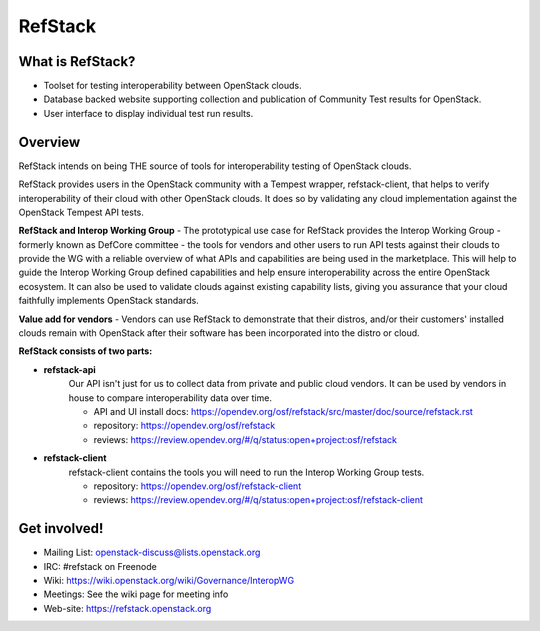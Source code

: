 ========
RefStack
========

What is RefStack?
#################

- Toolset for testing interoperability between OpenStack clouds.
- Database backed website supporting collection and publication of
  Community Test results for OpenStack.
- User interface to display individual test run results.

Overview
########

RefStack intends on being THE source of tools for interoperability testing
of OpenStack clouds.

RefStack provides users in the OpenStack community with a Tempest wrapper,
refstack-client, that helps to verify interoperability of their cloud
with other OpenStack clouds. It does so by validating any cloud
implementation against the OpenStack Tempest API tests.

**RefStack and Interop Working Group** - The prototypical use case for RefStack
provides the Interop Working Group - formerly known as DefCore committee - the
tools for vendors and other users to run API tests against their clouds to
provide the WG with a reliable overview of what APIs and capabilities are
being used in the marketplace. This will help to guide the Interop
Working Group defined capabilities and help ensure interoperability across
the entire OpenStack ecosystem. It can also be used to validate clouds
against existing capability lists, giving you assurance that your cloud
faithfully implements OpenStack standards.

**Value add for vendors** - Vendors can use RefStack to demonstrate that
their distros, and/or their customers' installed clouds remain with OpenStack
after their software has been incorporated into the distro or cloud.

**RefStack consists of two parts:**

* **refstack-api**
   Our API isn't just for us to collect data from private and public cloud
   vendors. It can be used by vendors in house to compare interoperability
   data over time.

   * API and UI install docs: https://opendev.org/osf/refstack/src/master/doc/source/refstack.rst
   * repository: https://opendev.org/osf/refstack
   * reviews: https://review.opendev.org/#/q/status:open+project:osf/refstack

* **refstack-client**
   refstack-client contains the tools you will need to run the
   Interop Working Group tests.

   * repository: https://opendev.org/osf/refstack-client
   * reviews: https://review.opendev.org/#/q/status:open+project:osf/refstack-client

Get involved!
#############

* Mailing List: openstack-discuss@lists.openstack.org
* IRC: #refstack on Freenode
* Wiki: https://wiki.openstack.org/wiki/Governance/InteropWG
* Meetings: See the wiki page for meeting info
* Web-site: https://refstack.openstack.org
